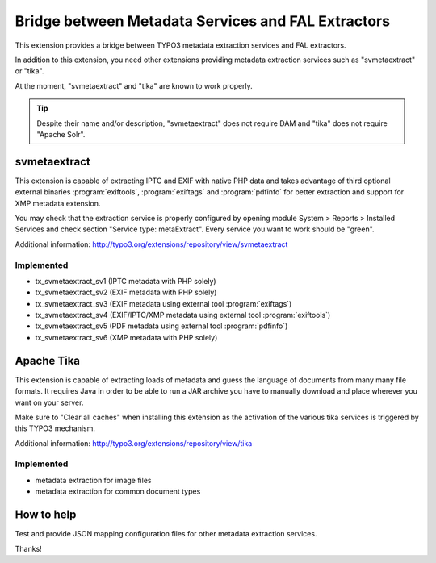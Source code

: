 Bridge between Metadata Services and FAL Extractors
===================================================

This extension provides a bridge between TYPO3 metadata extraction services and FAL
extractors.

In addition to this extension, you need other extensions providing metadata extraction services such as "svmetaextract"
or "tika".

At the moment, "svmetaextract" and "tika" are known to work properly.

.. tip::
	Despite their name and/or description, "svmetaextract" does not require DAM and "tika" does not
	require "Apache Solr".


svmetaextract
-------------

This extension is capable of extracting IPTC and EXIF with native PHP data and takes advantage of third optional external
binaries :program:`exiftools`, :program:`exiftags` and :program:`pdfinfo` for better extraction and support for XMP
metadata extension.

You may check that the extraction service is properly configured by opening module System > Reports > Installed Services
and check section "Service type: metaExtract". Every service you want to work should be "green".

Additional information: http://typo3.org/extensions/repository/view/svmetaextract


Implemented
^^^^^^^^^^^

- tx_svmetaextract_sv1 (IPTC metadata with PHP solely)
- tx_svmetaextract_sv2 (EXIF metadata with PHP solely)
- tx_svmetaextract_sv3 (EXIF metadata using external tool :program:`exiftags`)
- tx_svmetaextract_sv4 (EXIF/IPTC/XMP metadata using external tool :program:`exiftools`)
- tx_svmetaextract_sv5 (PDF metadata using external tool :program:`pdfinfo`)
- tx_svmetaextract_sv6 (XMP metadata with PHP solely)


Apache Tika
-----------

This extension is capable of extracting loads of metadata and guess the language of documents from many many file
formats. It requires Java in order to be able to run a JAR archive you have to manually download and place wherever you
want on your server.

Make sure to "Clear all caches" when installing this extension as the activation of the various tika services is
triggered by this TYPO3 mechanism.

Additional information: http://typo3.org/extensions/repository/view/tika


Implemented
^^^^^^^^^^^

- metadata extraction for image files
- metadata extraction for common document types


How to help
-----------

Test and provide JSON mapping configuration files for other metadata extraction services.

Thanks!
